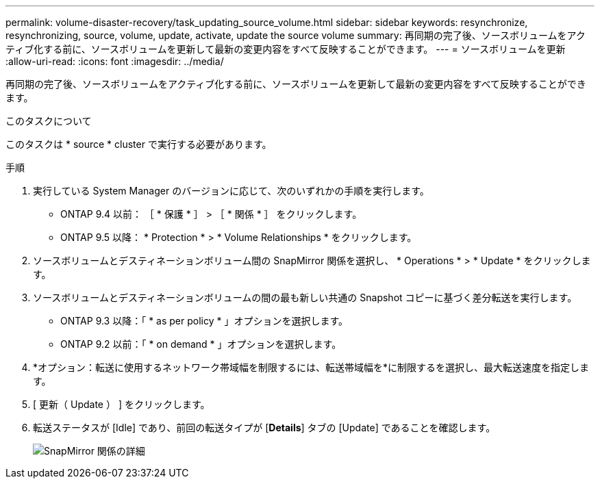 ---
permalink: volume-disaster-recovery/task_updating_source_volume.html 
sidebar: sidebar 
keywords: resynchronize, resynchronizing, source, volume, update, activate, update the source volume 
summary: 再同期の完了後、ソースボリュームをアクティブ化する前に、ソースボリュームを更新して最新の変更内容をすべて反映することができます。 
---
= ソースボリュームを更新
:allow-uri-read: 
:icons: font
:imagesdir: ../media/


[role="lead"]
再同期の完了後、ソースボリュームをアクティブ化する前に、ソースボリュームを更新して最新の変更内容をすべて反映することができます。

.このタスクについて
このタスクは * source * cluster で実行する必要があります。

.手順
. 実行している System Manager のバージョンに応じて、次のいずれかの手順を実行します。
+
** ONTAP 9.4 以前： ［ * 保護 * ］ > ［ * 関係 * ］ をクリックします。
** ONTAP 9.5 以降： * Protection * > * Volume Relationships * をクリックします。


. ソースボリュームとデスティネーションボリューム間の SnapMirror 関係を選択し、 * Operations * > * Update * をクリックします。
. ソースボリュームとデスティネーションボリュームの間の最も新しい共通の Snapshot コピーに基づく差分転送を実行します。
+
** ONTAP 9.3 以降：「 * as per policy * 」オプションを選択します。
** ONTAP 9.2 以前：「 * on demand * 」オプションを選択します。


. *オプション：転送に使用するネットワーク帯域幅を制限するには、転送帯域幅を*に制限するを選択し、最大転送速度を指定します。
. [ 更新（ Update ） ] をクリックします。
. 転送ステータスが [Idle] であり、前回の転送タイプが [*Details*] タブの [Update] であることを確認します。
+
image::../media/snapmirror_update_verify.gif[SnapMirror 関係の詳細]


